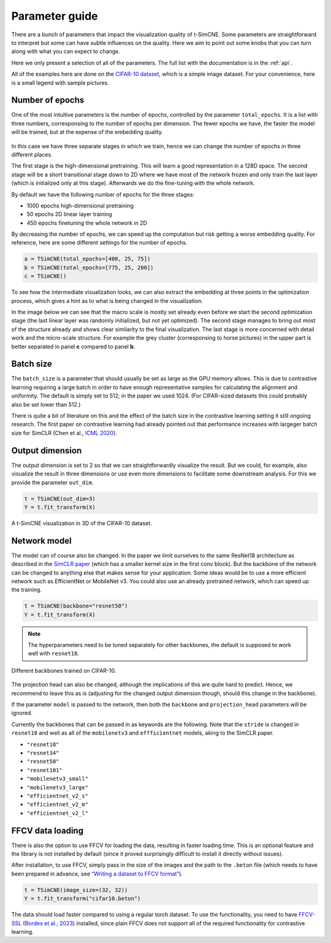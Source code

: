 .. _parameter-guide:

Parameter guide
=====================

There are a bunch of parameters that impact the visualization quality
of t-SimCNE.  Some parameters are straightforward to interpret but
some can have subtle influences on the quality.  Here we aim to point
out some knobs that you can turn along with what you can expect to
change.

Here we only present a selection of all of the parameters.  The full
list with the documentation is in the :ref:`api`.

All of the examples here are done on the `CIFAR-10 dataset
<https://www.cs.toronto.edu/~kriz/cifar.html>`__, which is a simple
image dataset.  For your convenience, here is a small legend with
sample pictures.

.. figure:: ../../figures/cifar.legend.pdf.png
   :align: center
   :alt: Legend for the CIFAR-10 dataset.



Number of epochs
----------------

One of the most intuitive parameters is the number of epochs,
controlled by the parameter ``total_epochs``.  It is a list with three
numbers, corresponsing to the number of epochs per dimension.  The
fewer epochs we have, the faster the model will be trained, but at the
expense of the embedding quality.

.. figure:: ../../figures/lossstage.svg
   :width: 250px
   :align: center
   :alt: The loss value throughout the different training stages.

In this case we have three separate stages in which we train, hence we
can change the number of epochs in three different places.

The first stage is the high-dimensional pretraining.  This will learn
a good representation in a 128D space.  The second stage will be a
short transitional stage down to 2D where we have most of the network
frozen and only train the last layer (which is initialized only at
this stage).  Afterwards we do the fine-tuning with the whole network.

By default we have the following number of epochs for the three stages:

* 1000 epochs high-dimensional pretraining
* 50 epochs 2D linear layer training
* 450 epochs finetuning the whole network in 2D

By decreasing the number of epochs, we can speed up the computation
but risk getting a worse embedding quality.  For reference, here are
some different settings for the number of epochs.

.. code-block:: python

   a = TSimCNE(total_epochs=[400, 25, 75])
   b = TSimCNE(total_epochs=[775, 25, 200])
   c = TSimCNE()

.. figure:: ../../figures/cifar.budget.pdf.png
   :alt: Various number of epochs visualized on the CIFAR-10 dataset.

To see how the intermediate visualization looks, we can also extract
the embedding at three points in the optimization process, which gives
a hint as to what is being changed in the visualization.

In the image below we can see that the macro scale is mostly set
already even before we start the second optimization stage (the last
linear layer was randomly initialized, but not yet optimized).  The
second stage manages to bring out most of the structure already and
shows clear similarity to the final visualization.  The last stage is
more concerned with detail work and the micro-scale structure.  For
example the grey cluster (corresponsing to horse pictures) in the
upper part is better separated in panel **c** compared to panel **b**.

.. figure:: ../../figures/cifar.ftstages.pdf.png
   :alt: Visualization of the CIFAR-10 dataset during the
         optimization.

Batch size
----------

The ``batch_size`` is a parameter that should usually be set as large as
the GPU memory allows.  This is due to contrastive learning requiring
a large batch in order to have enough representative samples for
calculating the alignment and uniformity.  The default is simply set
to 512; in the paper we used 1024.  (For CIFAR-sized datasets this
could probably also be set lower than 512.)

There is quite a bit of literature on this and the effect of the batch
size in the contrastive learning setting it still ongoing research.
The first paper on contrastive learning had already pointed out that
performance increases with largeger batch size for SimCLR (Chen et
al., `ICML 2020 <https://arxiv.org/abs/2002.05709>`__).

Output dimension
----------------

The output dimension is set to 2 so that we can straightforwardly
visualize the result.  But we could, for example, also visualize the
result in three dimensions or use even more dimensions to facilitate
some downstream analysis.  For this we provide the parameter
``out_dim``.

.. code-block:: python

   t = TSimCNE(out_dim=3)
   Y = t.fit_transform(X)

.. video:: _static/tsimcne-cifar-3d.mp4
   :width: 300
   :height: 300
   :autoplay:
   :nocontrols:
   :loop:


.. figure:: ../../figures/tsimcne-cifar-3d.png
   :width: 500px
   :align: center

   A t-SimCNE visualization in 3D of the CIFAR-10 dataset.


Network model
-------------

The model can of course also be changed.  In the paper we limit
ourselves to the same ResNet18 architecture as described in the
`SimCLR paper <https://arxiv.org/abs/2002.05709>`__ (which has a
smaller kernel size in the first conv block).  But the backbone of the
network can be changed to anything else that makes sense for your
application.  Some ideas would be to use a more efficient network such
as EfficientNet or MobileNet v3.  You could also use an already
pretrained network, which can speed up the training.



.. TODO show example of a backbone with pretrained weights?

.. code-block:: python

   t = TSimCNE(backbone="resnet50")
   Y = t.fit_transform(X)

.. note::

   The hyperparameters need to be tuned separately for other
   backbones, the default is supposed to work well with ``resnet18``.

.. figure:: ../../figures/backbones.png
   :align: center

   Different backbones trained on CIFAR-10.

The projection head can also be changed, although the implications of
this are quite hard to predict.  Hence, we recommend to leave this as
is (adjusting for the changed output dimension though, should this
change in the backbone).

If the parameter ``model`` is passed to the network, then both the
``backbone`` and ``projection_head`` parameters will be ignored.

Currently the backbones that can be passed in as keywords are the
following.  Note that the ``stride`` is changed in ``resnet18`` and
well as all of the ``mobilenetv3`` and ``effficientnet`` models, aking
to the SimCLR paper.

* ``"resnet18"``
* ``"resnet34"``
* ``"resnet50"``
* ``"resnet101"``
* ``"mobilenetv3_small"``
* ``"mobilenetv3_large"``
* ``"efficientnet_v2_s"``
* ``"efficientnet_v2_m"``
* ``"efficientnet_v2_l"``


FFCV data loading
-----------------

There is also the option to use FFCV for loading the data, resulting
in faster loading time.  This is an optional feature and the library
is not installed by default (since it proved surprisingly difficult to
install it directly without issues).

After installation, to use FFCV, simply pass in the size of the images
and the path to the ``.beton`` file (which needs to have been prepared
in advance, see `“Writing a dataset to FFCV format”
<https://docs.ffcv.io/writing_datasets.html#writing-a-dataset-to-ffcv-format>`__).

.. code-block:: python

   t = TSimCNE(image_size=(32, 32))
   Y = t.fit_transform("cifar10.beton")

The data should load faster compared to using a regular torch dataset.
To use the functionality, you need to have `FFCV-SSL
<https://github.com/facebookresearch/FFCV-SSL>`__ (`Bordes et al.,
2023 <https://arxiv.org/abs/2303.01986>`__) installed, since plain
FFCV does not support all of the required functionality for
contrastive learning.
